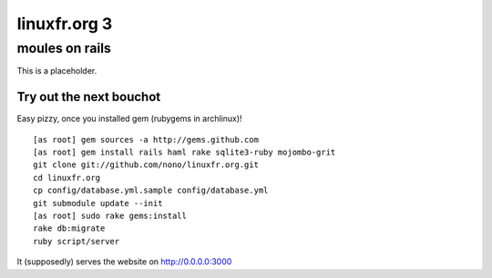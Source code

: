 =============
linuxfr.org 3
=============

---------------
moules on rails
---------------


This is a placeholder.

Try out the next bouchot
========================

Easy pizzy, once you installed gem (rubygems in archlinux)! ::

  [as root] gem sources -a http://gems.github.com
  [as root] gem install rails haml rake sqlite3-ruby mojombo-grit
  git clone git://github.com/nono/linuxfr.org.git
  cd linuxfr.org
  cp config/database.yml.sample config/database.yml
  git submodule update --init
  [as root] sudo rake gems:install
  rake db:migrate
  ruby script/server

It (supposedly) serves the website on http://0.0.0.0:3000
